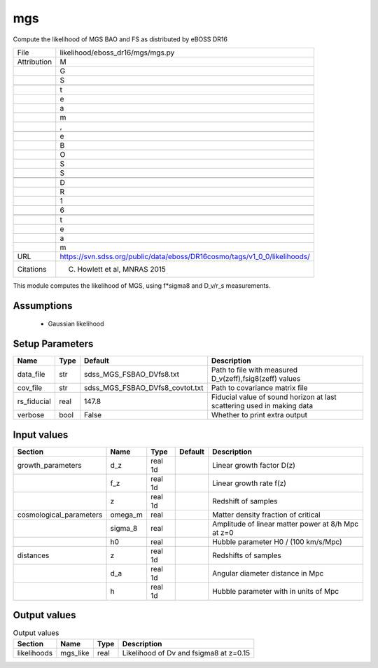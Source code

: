 mgs
================================================

Compute the likelihood of MGS BAO and FS as distributed by eBOSS DR16

+-------------+---------------------------------------------------------------------------+
| File        | likelihood/eboss_dr16/mgs/mgs.py                                          |
+-------------+---------------------------------------------------------------------------+
| Attribution | M                                                                         |
+-------------+---------------------------------------------------------------------------+
|             | G                                                                         |
+-------------+---------------------------------------------------------------------------+
|             | S                                                                         |
+-------------+---------------------------------------------------------------------------+
|             |                                                                           |
+-------------+---------------------------------------------------------------------------+
|             | t                                                                         |
+-------------+---------------------------------------------------------------------------+
|             | e                                                                         |
+-------------+---------------------------------------------------------------------------+
|             | a                                                                         |
+-------------+---------------------------------------------------------------------------+
|             | m                                                                         |
+-------------+---------------------------------------------------------------------------+
|             | ,                                                                         |
+-------------+---------------------------------------------------------------------------+
|             |                                                                           |
+-------------+---------------------------------------------------------------------------+
|             | e                                                                         |
+-------------+---------------------------------------------------------------------------+
|             | B                                                                         |
+-------------+---------------------------------------------------------------------------+
|             | O                                                                         |
+-------------+---------------------------------------------------------------------------+
|             | S                                                                         |
+-------------+---------------------------------------------------------------------------+
|             | S                                                                         |
+-------------+---------------------------------------------------------------------------+
|             |                                                                           |
+-------------+---------------------------------------------------------------------------+
|             | D                                                                         |
+-------------+---------------------------------------------------------------------------+
|             | R                                                                         |
+-------------+---------------------------------------------------------------------------+
|             | 1                                                                         |
+-------------+---------------------------------------------------------------------------+
|             | 6                                                                         |
+-------------+---------------------------------------------------------------------------+
|             |                                                                           |
+-------------+---------------------------------------------------------------------------+
|             | t                                                                         |
+-------------+---------------------------------------------------------------------------+
|             | e                                                                         |
+-------------+---------------------------------------------------------------------------+
|             | a                                                                         |
+-------------+---------------------------------------------------------------------------+
|             | m                                                                         |
+-------------+---------------------------------------------------------------------------+
| URL         | https://svn.sdss.org/public/data/eboss/DR16cosmo/tags/v1_0_0/likelihoods/ |
+-------------+---------------------------------------------------------------------------+
| Citations   | C. Howlett et al, MNRAS 2015                                              |
+-------------+---------------------------------------------------------------------------+

This module computes the likelihood of MGS, using f*sigma8 and  D_v/r_s measurements. 


Assumptions
-----------

 - Gaussian likelihood



Setup Parameters
----------------

.. list-table::
   :header-rows: 1

   * - Name
     - Type
     - Default
     - Description

   * - data_file
     - str
     - sdss_MGS_FSBAO_DVfs8.txt
     - Path to file with measured D_v(zeff),fsig8(zeff) values
   * - cov_file
     - str
     - sdss_MGS_FSBAO_DVfs8_covtot.txt
     - Path to covariance matrix file
   * - rs_fiducial
     - real
     - 147.8
     - Fiducial value of sound horizon at last scattering used in making data
   * - verbose
     - bool
     - False
     - Whether to print extra output


Input values
----------------

.. list-table::
   :header-rows: 1

   * - Section
     - Name
     - Type
     - Default
     - Description

   * - growth_parameters
     - d_z
     - real 1d
     - 
     - Linear growth factor D(z)
   * - 
     - f_z
     - real 1d
     - 
     - Linear growth rate f(z)
   * - 
     - z
     - real 1d
     - 
     - Redshift of samples
   * - cosmological_parameters
     - omega_m
     - real
     - 
     - Matter density fraction of critical
   * - 
     - sigma_8
     - real
     - 
     - Amplitude of linear matter power at 8/h Mpc at z=0
   * - 
     - h0
     - real
     - 
     - Hubble parameter H0 / (100 km/s/Mpc)
   * - distances
     - z
     - real 1d
     - 
     - Redshifts of samples
   * - 
     - d_a
     - real 1d
     - 
     - Angular diameter distance in Mpc
   * - 
     - h
     - real 1d
     - 
     - Hubble parameter with in units of Mpc


Output values
----------------


.. list-table:: Output values
   :header-rows: 1

   * - Section
     - Name
     - Type
     - Description

   * - likelihoods
     - mgs_like
     - real
     - Likelihood of Dv and fsigma8 at z=0.15


